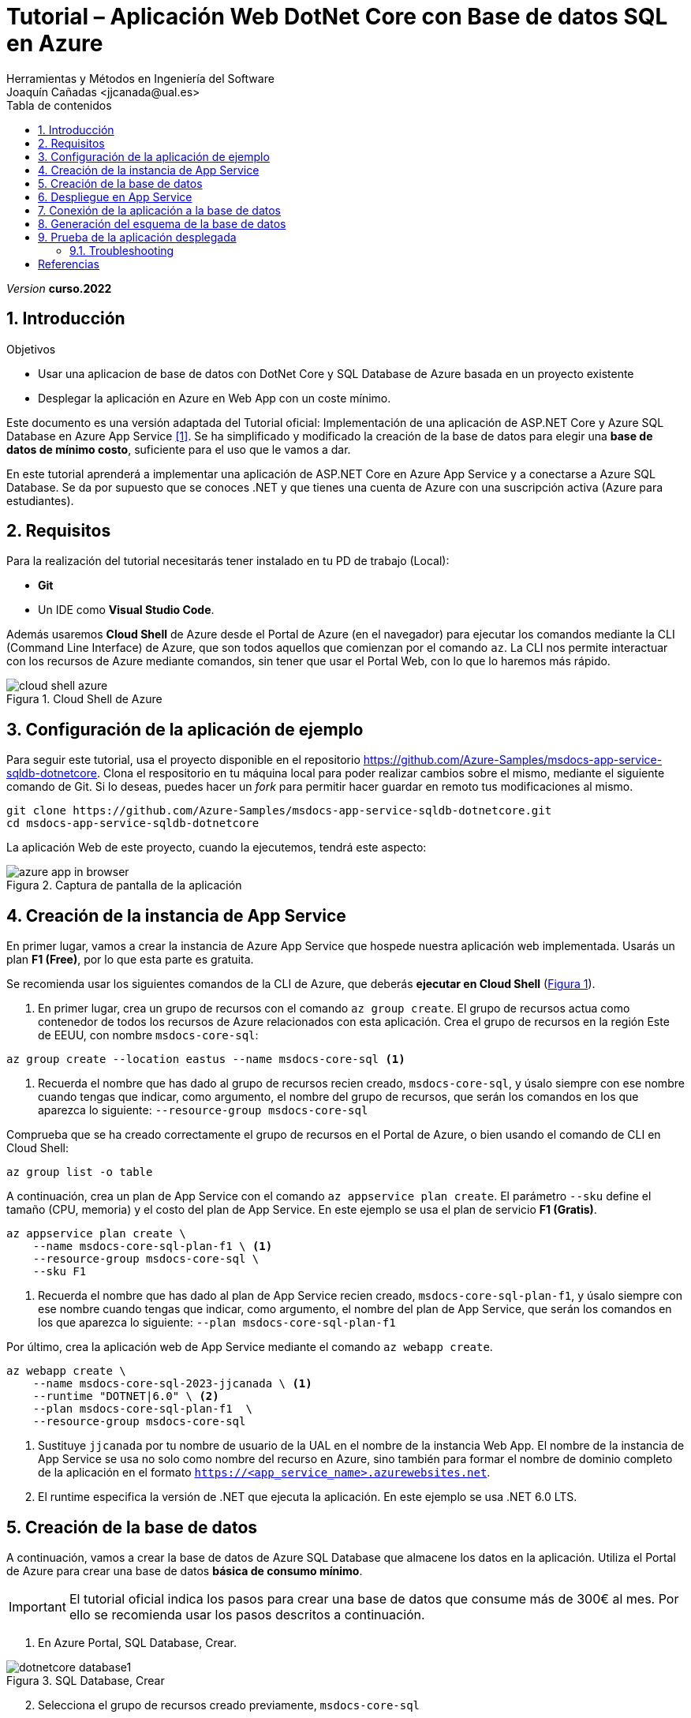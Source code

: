 :encoding: utf-8
:lang: es
:toc: right
:toc-title: Tabla de contenidos
:doctype: book
:icons: font

////
///  Copy button on code blocks
////
[.doc]

:docinfo: shared-footer


////
Nombre y título del trabajo
////
= Tutorial – Aplicación Web DotNet Core con Base de datos SQL en Azure
:navtitle: Introducción
Herramientas y Métodos en Ingeniería del Software
Joaquín Cañadas <jjcanada@ual.es>

// Entrar en modo no numerado de apartados
:numbered!: 
:imagesdir: ../images
:figure-caption: Figura
:example-caption!: 


:page-component-display-version: curso.2022
_Version_ *{page-component-display-version}*



// Entrar en modo numerado de apartados
:numbered:
== Introducción

////
COLOCA A CONTINUACION LOS OBJETIVOS
////
.Objetivos
====
* Usar una aplicacion de base de datos con DotNet Core y SQL Database de Azure basada en un proyecto existente
* Desplegar la aplicación en Azure en Web App con un coste mínimo. 
====

Este documento es una versión adaptada del Tutorial oficial: Implementación de una aplicación de ASP.NET Core y Azure SQL Database en Azure App Service <<tutorial-azure-docs>>. Se ha simplificado y modificado la creación de la base de datos para elegir una *base de datos de mínimo costo*, suficiente para el uso que le vamos a dar.

En este tutorial aprenderá a implementar una aplicación de ASP.NET Core en Azure App Service y a conectarse a Azure SQL Database. Se da por supuesto que se conoces .NET y que tienes una cuenta de Azure con una suscripción activa (Azure para estudiantes). 

== Requisitos

Para la realización del tutorial necesitarás tener instalado en tu PD de trabajo (Local):

- *Git* 
- Un IDE como *Visual Studio Code*. 

Además usaremos *Cloud Shell* de Azure desde el Portal de Azure (en el navegador) para ejecutar los comandos mediante la CLI (Command Line Interface) de Azure, que son todos aquellos que comienzan por el comando `az`. La CLI nos permite interactuar con los recursos de Azure mediante comandos, sin tener que usar el Portal Web, con lo que lo haremos más rápido. 

[#cloudShell]
.Cloud Shell de Azure
image::cloud-shell-azure.png[role="thumb", align="center"]

==  Configuración de la aplicación de ejemplo

Para seguir este tutorial, usa el proyecto disponible en el repositorio https://github.com/Azure-Samples/msdocs-app-service-sqldb-dotnetcore. Clona el respositorio en tu máquina local para poder realizar cambios sobre el mismo, mediante el siguiente comando de Git. Si lo deseas, puedes hacer un _fork_ para permitir hacer guardar en remoto tus modificaciones al mismo. 

[source,bash]
----
git clone https://github.com/Azure-Samples/msdocs-app-service-sqldb-dotnetcore.git
cd msdocs-app-service-sqldb-dotnetcore
----

La aplicación Web de este proyecto, cuando la ejecutemos, tendrá este aspecto: 

.Captura de pantalla de la aplicación
image::azure-app-in-browser.png[role="thumb", align="center"]


== Creación de la instancia de App Service [[creacion_web_app]]

En primer lugar, vamos a crear la instancia de Azure App Service que hospede nuestra aplicación web implementada. Usarás un plan *F1 (Free)*, por lo que esta parte es gratuita.

Se recomienda usar los siguientes comandos de la CLI de Azure, que deberás *ejecutar en Cloud Shell* (link:#cloudShell[Figura 1]). 

. En primer lugar, crea un grupo de recursos con el comando `az group create`. El grupo de recursos actua como contenedor de todos los recursos de Azure relacionados con esta aplicación. Crea el grupo de recursos en la región Este de EEUU, con nombre `msdocs-core-sql`:

[source,Azure CLI]
----
az group create --location eastus --name msdocs-core-sql <1>
----
<1> Recuerda el nombre que has dado al grupo de recursos recien creado, `msdocs-core-sql`, y úsalo siempre con ese nombre cuando tengas que indicar, como argumento, el nombre del grupo de recursos, que serán los comandos en los que aparezca lo siguiente: `--resource-group msdocs-core-sql`

Comprueba que se ha creado correctamente el grupo de recursos en el Portal de Azure, o bien usando el comando de CLI en Cloud Shell: 

[source,Azure CLI]
----
az group list -o table
----

A continuación, crea un plan de App Service con el comando `az appservice plan create`. El parámetro `--sku` define el tamaño (CPU, memoria) y el costo del plan de App Service. En este ejemplo se usa el plan de servicio *F1 (Gratis)*.

[source,Azure CLI]
----
az appservice plan create \
    --name msdocs-core-sql-plan-f1 \ <1>
    --resource-group msdocs-core-sql \
    --sku F1
----
<1> Recuerda el nombre que has dado al plan de App Service recien creado, `msdocs-core-sql-plan-f1`, y úsalo siempre con ese nombre cuando tengas que indicar, como argumento, el nombre del plan de App Service, que serán los comandos en los que aparezca lo siguiente: `--plan msdocs-core-sql-plan-f1`

Por último, crea la aplicación web de App Service mediante el comando `az webapp create`.

[source,Azure CLI]
----
az webapp create \
    --name msdocs-core-sql-2023-jjcanada \ <1>
    --runtime "DOTNET|6.0" \ <2>
    --plan msdocs-core-sql-plan-f1  \
    --resource-group msdocs-core-sql
----
<1> Sustituye `jjcanada` por tu nombre de usuario de la UAL en el nombre de la instancia Web App. El nombre de la instancia de App Service se usa no solo como nombre del recurso en Azure, sino también para formar el nombre de dominio completo de la aplicación en el formato `https://<app_service_name>.azurewebsites.net`.
<2> El runtime especifica la versión de .NET que ejecuta la aplicación. En este ejemplo se usa .NET 6.0 LTS. 

== Creación de la base de datos [[creacion_bbdd]]

A continuación, vamos a crear la base de datos de Azure SQL Database que almacene los datos en la aplicación. Utiliza el Portal de Azure para crear una base de datos *básica de consumo mínimo*.

[IMPORTANT]
====
El tutorial oficial indica los pasos para crear una base de datos que consume más de 300€ al mes. Por ello se recomienda usar los pasos descritos a continuación.
====

. En Azure Portal, SQL Database, Crear.

.SQL Database, Crear
image::dotnetcore-database1.png[role="thumb", align="center"]

[start=2]
. Selecciona el grupo de recursos creado previamente, `msdocs-core-sql`

.Selecciona el grupo de recursos ya creado
image::dotnetcore-database2.png[role="thumb", align="center"]

[start=3]
. Más abajo, en la sección de detalles de creación de la BBDD, dale un nombre a la base de datos y crea un nuevo servidor

.Da un nombre a la base de datos y crea un nuevo servidor
image::dotnetcore-database3.png[role="thumb", align="center"]

<1> En el nombre de la base de datos, utiliza tu nombre de usuario de la UAL.

[start=4]
. Crea un nuevo servidor, usando un nombre apropiado, y unas credenciales para el mismo.

[IMPORTANT]
====
Apunta bien estos datos porque los necesitarás más adelante.
====

.Nuevo servidor y credenciales de acceso a la BBDD
image::dotnetcore-database4.png[role="thumb", align="center"]

[start=5]
. Una vez creado el servidor, más abajo, en la creación de la BBDD, selecciona "Configurar base de datos". Este paso es *muy importante*, porque la base de datos predeterminada es una G5 con 2 nucleos que tiene un precio superior a los 300€ mensuales.

.Configurar la base de datos
image::dotnetcore-database5.png[role="thumb", align="center"]

[start=6]
. Selecciona la base de datos básica. El precio es de unos 3€ al mes, y no necesitamos más.

.Configurar base de datos tipo básico
image::dotnetcore-database5-2.png[role="thumb", align="center"]

[start=7]
. La base de datos básica aparece correctamente seleccionada

.Base de datos seleccionada
image::dotnetcore-database6.png[role="thumb", align="center"]

[start=8]
. Por último, selecciona redundancia local.

.Redundancia local
image::dotnetcore-database7.png[role="thumb", align="center"]

Haz clic en *Revisar y crear*, y *Crear*. 

Tu base de datos SQL con un conste mínimo ya está creada.


== Despliegue en App Service

Para desplegar (o implementar, es el término que utiliza la documentación oficial de Azure) el código de la aplicación en Azure desde un repositorio de Git local, ve en tu máquina local donde has clonado el repositorio, y configura un *segundo remoto* que apunte a la instancia de Azure App Service. Para ello: 

. En Cloud Shell, configure el origen de implementación para que la aplicación web sea un Git local, para lo que debe usar el comando `az webapp deployment source`.

[source,Azure CLI]
----
az webapp deployment source config-local-git \
    --name msdocs-core-sql-2023-jjcanada \ <1>
    --resource-group msdocs-core-sql
----
<1> Usa el mismo nombre de la instancia Web App que has usado al <<creacion_web_app, crearla anteriormente>> mediante el comando `az webapp create`.

[start=2]
. Para poder hacer push, debes recuperar las credenciales de implementación de la aplicación. Serán necesarias para que Git se autentique en Azure al insertar código en Azure en un paso posterior.

[source,Azure CLI]
----
az webapp deployment list-publishing-credentials \
        --name msdocs-core-sql-2023-jjcanada \ <1>
        --resource-group msdocs-core-sql \
        --query "{Username:publishingUserName, Password:publishingPassword}"
----
<1> Usa el mismo nombre de la instancia Web App que has usado al <<creacion_web_app, crearla anteriormente>>.

El resultado debe ser algo así: 

[source,bash]
----
"Password": "wqdZ3jqv6RasdfasdfasdfasdfasdfX0hGfBae4uEhoW",
"Username": "$msdocs-core-sql-2023-jjcanada"
----

[start=3]
. Ahora pasa a tu máquina local, y añade el segundo remoto `azure` usando el nombre de tu web app:

[source,bash]
----
git remote add azure https://<your-app-name>.scm.azurewebsites.net/<your-app-name>.git
----

Que en mi caso, sería tal que así: 
[source,bash]
----
git remote add azure https://msdocs-core-sql-2023-jjcanada.scm.azurewebsites.net/msdocs-core-sql-2023-jjcanada.git
----

[start=4]
. Por último, sube el proyecto al repositorio remoto `azure` asociado al Web app mediante un push al remoto `azure`. Te pedirá las credenciales que obtuviste en el paso anterior.

[source,bash]
----
git push azure main:master
----

Te pedirá las credenciales del respositorio, obtenidas en el paso anterior.

Si todo ha ido bien, en tu Web App ya está subido el código de la aplicación que estamos usando. Pero aun no funcionará, faltaría configurar la conexión a la base de datos que hemos creado. 

== Conexión de la aplicación a la base de datos

Debemos conectar la aplicación hospedada en App Service a nuestra base de datos mediante una cadena de conexión. Utiliza CLI en *Cloud Shell* para hacer esta operación.

[source,Azure CLI]
----
az sql db show-connection-string \
    --client ado.net \
    --name coreDb \
    --server <your-server-name> <1>
----
<1> En mi caso, <<creacion_bdd, antes al servidor de bbdd>> le he dado el nombre `dotnetcore-tutorial-jjcanada`

El resultado debe ser algo así, con los valores de username y password que diste en la creación: 
[source,bash]
----
Server=tcp:dotnetcore-tutorial-jjcanada.database.windows.net,1433;Database=coreDb;User ID=username;Password=password;Encrypt=true;Connection Timeout=30;
----

A continuación, usa el comando siguiente para asignar la cadena de conexión a App Service. `MyDbConnection` es el nombre de la cadena de conexión en nuestro archivo `appsettings.json`. Reemplaza el nombre de usuario y la contraseña de la cadena de conexión por los suyos propios antes de ejecutar el comando.

[source,Azure CLI]
----
az webapp config connection-string set \
    -g msdocs-core-sql \
    -n <your-app-name> \  <1>
    -t SQLServer \
    --settings MyDbConnection=<your-connection-string>  <2>
----
<1> Reemplaza el nombre del web app. 
<2> Reemplaza la cadena de conexión por los que has obtenido en el comando anterior.

== Generación del esquema de la base de datos

Para generar el esquema de la base de datos, es preciso configurar las https://learn.microsoft.com/en-us/azure/azure-sql/database/connectivity-settings?view=azuresql&tabs=azure-cli[propiedades de acceso al servidor] mediante una regla de firewall en nuestro servidor de bases de datos, para que la base de datos SQL de Azure nos permita acceder a ella desde nuestra máquina local. Para este paso, deberá conocer la dirección IP de su equipo local. 

[NOTE]
====
Para obtener su dirección IP, puede usar el comando `curl` en *Cloud Shell* para obtenerla. Ejecute el comando siguiente en *Cloud Shell*:

[source,bash]
----
curl ifconfig.me -s
----
====

. Ejecuta en *Cloud Shell* el  comando `az sql server show` para ver las propiedades de acceso a la red pública del servidor SQL. 

[source,Azure CLI]
----
# Get current setting for Public Network Access
az sql server show \
  --name <sql-server-name> \
  --resource-group msdocs-core-sql \
  --query "publicNetworkAccess"
----

El resultado será `Disabled`. Activalo con el comando siguiente:
[source,Azure CLI]
----
# Update setting for Public Network Access
az sql server update \
  --name <sql-server-name> \
  --resource-group msdocs-core-sql \
  --set publicNetworkAccess="Enabled"
----

[start=2]
. Ejecuta en *Cloud Shell* el comando `az sql server firewall-rule create` para agregar una regla de firewall a la instancia de SQL Server, usando el nombre de su servidor SQL, y su dirección IP tanto en el parámetro `start-ip-address`, como el parámetro `end-ip-address`

[source,Azure CLI]
----
az sql server firewall-rule create \
	--resource-group msdocs-core-sql \
	--server <yoursqlserver> \
	--name LocalAccess \
	--start-ip-address <your-ip> \ <1>
	--end-ip-address <your-ip>
----
<1> Reemplaza la dirección IP por la que has obtenido en el paso anterior.


[start=3]
. A continuación, actualice el archivo `appsettings.json` en el código de la aplicación en su repositorio con la cadena de conexión de la base de datos de Azure SQL Database. Para ello: 

- Si está trabajando en su máquina local, abra en su IDE Visual Studio Code el archivo `appsettings.json` que se encuentra en la carpeta donde ha clonado el proyecto al inicio del tutorial.
- Si está trabajando en *Cloud Shell*, haz clic en el icono `{}` para abrir un editor de texto en el navegador.

.Edicion del archivo `appsettings.json` en Cloud Shell
image::images/cloudshell-editor-appsettings.png[role="thumb", align="center"]

El nuevo texto de la propiedad `ConnectionStrings` sería algo así: 
[source,JSON]
----
 "ConnectionStrings": {
    "MyDbConnection": "Server=tcp:<servidorSQL>.database.windows.net,1433; <1>
        Initial Catalog=coredb;
        Persist Security Info=False;
        User ID=<username>;Password=<password>; <2>
        Encrypt=True;
        TrustServerCertificate=False;"
  }
----
<1> Reemplaza el nombre del servidor de base de datos por el que has creado, dejando el resto de la cadena de conexión tal cual. En mi caso sería `dotnetcore-tutorial-jjcanada.database.windows.net,1433;`
<2> Reemplaza el nombre de usuario y contraseña por los valores que elegiste al crear la base de datos.

Antes de guardar, deja la cadena de conexión *en una sola linea*, eliminando los saltos de linea.

[start=4]
. Por último, debes ejecutar varios comandos de `dotnet` por lo que debes tener instalado DotNet SDK. En Cloud Shell está instalado. Para comprobarlo, en el terminal ejecuta `dotnet --info`

El resultado debe ser algo así: 

[source,bash]
----
$ dotnet --info

Host (useful for support):
  Version: 6.0.408
  Commit:  0c3669d367

.NET SDKs installed:
  No SDKs were found.  <1>

.NET runtimes installed:
  Microsoft.NETCore.App 3.1.22 [C:\Program Files\dotnet\shared\Microsoft.NETCore.App]      
  Microsoft.NETCore.App 6.0.2 [C:\Program Files\dotnet\shared\Microsoft.NETCore.App]       
  Microsoft.WindowsDesktop.App 3.1.22 [C:\Program Files\dotnet\shared\Microsoft.WindowsDesktop.App]
  Microsoft.WindowsDesktop.App 6.0.2 [C:\Program Files\dotnet\shared\Microsoft.WindowsDesktop.App]

To install additional .NET runtimes or SDKs:
  https://aka.ms/dotnet-download
----
<1> Si se muestra esto, no hay instalado ningún DotNet SDK. Deberás instalar la versión 6.0 LTS.

[NOTE]
====
Si estás trabajando en tu máquina local, para instalar DotNet SDK, puedes hacerlo desde https://aka.ms/dotnet-download, o incluso Visual Studio Code puede que te muestre un aviso para instalarlo. En cualquier caso, es recomendable usar un gestor de paquetes, y para Windows el más utilzado es https://chocolatey.org/[Chocolatey].  

Si optas por usar Chocolatey, https://chocolatey.org/install[instalalo] siguiendo las instrucciones de la sección *Install Chocolatey for Individual Use*. Luego, abre una ventana de comandos (CMD) *como administrador* e instala DotNet SDK: 

 choco install dotnet-sdk -y
====

Una vez hayas completado la instalación de DotNet Core, instala las herramientas CLI necesarias para Entity Framework Core, ejecutando estos comandos, *uno a uno*, desde la carpeta del proyecto clonado, para actualizar la base de datos:

[source,bash]
----
dotnet tool install -g dotnet-ef \
dotnet ef migrations add InitialCreate \
dotnet ef database update
----

[IMPORTANT]
====
Los comandos `dotnet ef migrations` y `dotnet ef database update` *crean las tablas necesarias sobre la base de datos*, que hasta este momento aun estaba vacía. Para ello, atacan al servidor de base de datos en Azure, en el *puerto 1433*, configurado mediante la cadena de conexión `"MyDbConnection": "Server=tcp:<servidorSQL>.database.windows.net,1433`. 

Si estás lanzándolos desde Cloud Shell no hay problema. Pero si estás ejecutándolo desde tu PC local, el *perfil wifi de estudiante* de la UAL tiene *capados el acceso a todos los puertos* de cualquier IP del Internet público, excepto los habituales: _22, 80, 443, 8080_. Por tanto, *desde tu portátil conectado a la wifi de la UAL no podrás acceder al puerto 1433 del servidor de base de datos en Azure*, y los comandos previos no se ejecutarán correctamente. 

Para resolverlo, puedes conectar temporalmente a la tarifa de datos de tu móvil compartiendo la wifi del móvil, y ejecutar los comandos anteriores. Tras ello, puedes volver a conectar a la wifi de la UAL.
====



== Prueba de la aplicación desplegada

Navega a la URL de tu web app. Ahora mismo la bbdd debe estar vacía, por lo que no se verán tareas.

.Aplicación funcionando en el web app
image::MyTodoListApp-empty.png[role="thumb", align="center"]

Prueba a crear una nueva tarea. Si te aparece algún error, revisa la siguiente sección.


=== Troubleshooting

. Prueba a crear una nueva tarea. Si al guardar te aparece un error *ASPNETCORE_ENVIRONMENT* debe ser valor *Development*, crear esa variable en la configuración de la web app: 

.Creación de una variable de configuración
image::web-app-variable-configuracion.png[role="thumb", align="center"]

[start=2]
. Si al guardar te aparece un error de que _no existe regla para acceder a la base de datos_, debes crear la para que acceda la WebApp. Para ello, primero consulta la IP que usa la web app, mediante este comando:

 nslookup <app_name>.azurewebsites.net

El resultado debe ser algo así: 

[source,bash]
----
$ nslookup msdocs-core-sql-2023-jjcanada.azurewebsites.net
Servidor:  254.red-80-58-61.staticip.rima-tde.net
Address:  80.58.61.254

Respuesta no autoritativa:
Nombre:  waws-prod-blu-315-02a8.eastus.cloudapp.azure.com
Address:  20.119.0.40 <1>
Aliases:  msdocs-core-sql-plan-2023-jjcanada.azurewebsites.net
          waws-prod-blu-315.sip.azurewebsites.windows.net
----
<1> IP que debes añadir en la regla para acceder a la BBDD.

Crea la nueva regla para acceso público a tu servidor SQL, llamada `webAppAccess`, personalizando el nombre de tu servidor SQL y la IP de tu Web App: 

[source,Azure CLI]
----
az sql server firewall-rule create \
	--resource-group msdocs-core-sql \
	--server dotnetcore-tutorial-jjcanada \
	--name webAppAccess  \ <1>
	--start-ip-address 20.119.0.40 \
	--end-ip-address 20.119.0.40
----
<1> El nombre de la regla debe ser único para el servidor SQL.

Para listar todas las reglas de firewall para la BBDD SQL:

 az sql server firewall-rule list  --resource-group msdocs-core-sql --server dotnetcore-tutorial-jjcanada

El resultado, la aplicación web debe permitir crear, actualizar y eliminar tareas.

.Aplicación funcionando en el web app
image::TodoListApp.png[role="thumb", align="center"]

[bibliography]
== Referencias

* [[[tutorial-azure-docs,1]]] Documentación Oficial de Azure Web Apps. https://docs.microsoft.com/es-es/azure/app-service/tutorial-dotnetcore-sqldb-app?tabs=azure-portal%2Cvisualstudio-deploy%2Cdeploy-instructions-azure-portal%2Cazure-portal-logs%2Cazure-portal-resources[Tutorial: Implementación de una aplicación de ASP.NET Core y Azure SQL Database en Azure App Service]  [Fecha de consulta: 4/04/2022]
